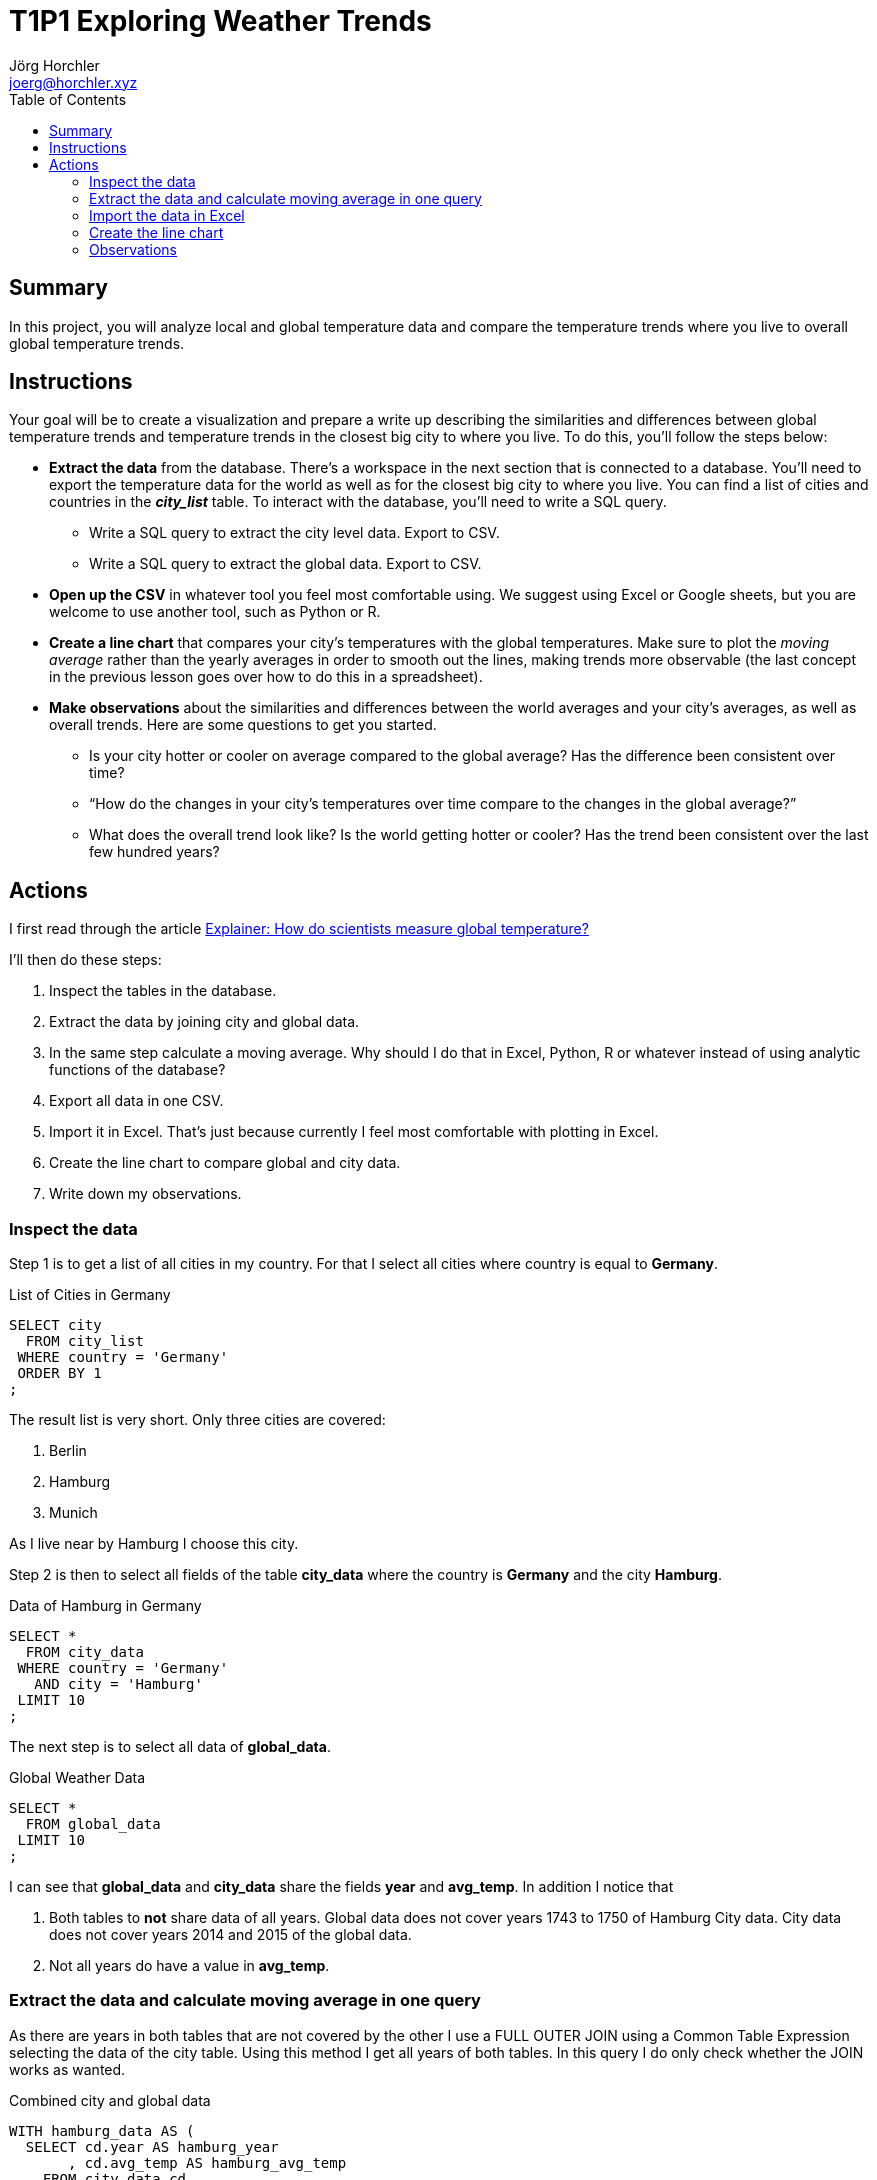 = T1P1 Exploring Weather Trends
Jörg Horchler <joerg@horchler.xyz>
:toc:
:source-highlighter: rouge
:pdf-page-size: Letter

== Summary

In this project, you will analyze local and global temperature data and compare
the temperature trends where you live to overall global temperature trends.

== Instructions

Your goal will be to create a visualization and prepare a write up describing
the similarities and differences between global temperature trends and
temperature trends in the closest big city to where you live. To do this,
you’ll follow the steps below:

* *Extract the data* from the database. There's a workspace in the next section
  that is connected to a database. You’ll need to export the temperature data
  for the world as well as for the closest big city to where you live. You can
  find a list of cities and countries in the *_city_list_* table. To interact
  with the database, you'll need to write a SQL query.
  ** Write a SQL query to extract the city level data. Export to CSV.
  ** Write a SQL query to extract the global data. Export to CSV.
* *Open up the CSV* in whatever tool you feel most comfortable using. We
  suggest using Excel or Google sheets, but you are welcome to use another
  tool, such as Python or R.
* *Create a line chart* that compares your city’s temperatures with the global
  temperatures. Make sure to plot the _moving average_ rather than the yearly
  averages in order to smooth out the lines, making trends more observable (the
  last concept in the previous lesson goes over how to do this in a
  spreadsheet).
* *Make observations* about the similarities and differences between the world
  averages and your city’s averages, as well as overall trends. Here are some
  questions to get you started.
  ** Is your city hotter or cooler on average compared to the global average?
     Has the difference been consistent over time?
  ** “How do the changes in your city’s temperatures over time compare to the
     changes in the global average?”
  ** What does the overall trend look like? Is the world getting hotter or
     cooler? Has the trend been consistent over the last few hundred years?

== Actions

I first read through the article
https://www.carbonbrief.org/explainer-how-do-scientists-measure-global-temperature[Explainer: How do scientists measure global temperature?]

I'll then do these steps:

. Inspect the tables in the database.
. Extract the data by joining city and global data.
. In the same step calculate a moving average. Why should I do that in Excel,
  Python, R or whatever instead of using analytic functions of the database?
. Export all data in one CSV.
. Import it in Excel. That's just because currently I feel most comfortable
  with plotting in Excel.
. Create the line chart to compare global and city data.
. Write down my observations.

=== Inspect the data

Step 1 is to get a list of all cities in my country. For that I select all
cities where country is equal to *Germany*.

.List of Cities in Germany
[source,sql]
----
SELECT city
  FROM city_list
 WHERE country = 'Germany'
 ORDER BY 1
;
----

The result list is very short. Only three cities are covered:

. Berlin
. Hamburg
. Munich

As I live near by Hamburg I choose this city.

Step 2 is then to select all fields of the table *city_data* where the country
is *Germany* and the city *Hamburg*.

.Data of Hamburg in Germany
[source,sql]
----
SELECT *
  FROM city_data
 WHERE country = 'Germany'
   AND city = 'Hamburg'
 LIMIT 10
;
----

The next step is to select all data of *global_data*.

.Global Weather Data
[source,sql]
----
SELECT *
  FROM global_data
 LIMIT 10
;
----

I can see that *global_data* and *city_data* share the fields *year* and
*avg_temp*. In addition I notice that

. Both tables to *not* share data of all years. Global data does not cover
  years 1743 to 1750 of Hamburg City data. City data does not cover years
  2014 and 2015 of the global data.
. Not all years do have a value in *avg_temp*.

=== Extract the data and calculate moving average in one query

As there are years in both tables that are not covered by the other I use a
FULL OUTER JOIN using a Common Table Expression selecting the data of the
city table. Using this method I get all years of both tables.
In this query I do only check whether the JOIN works as wanted.

.Combined city and global data
[source,sql]
----
WITH hamburg_data AS (
  SELECT cd.year AS hamburg_year
       , cd.avg_temp AS hamburg_avg_temp
    FROM city_data cd
   WHERE cd.country = 'Germany'
     AND cd.city = 'Hamburg'
)
SELECT hamburg_year
     , hamburg_avg_temp
     , global_data.year
     , global_data.avg_temp
  FROM hamburg_data
  FULL JOIN global_data
         ON global_data.year = hamburg_year
 ORDER BY hamburg_year, global_data.year
;
----

Next step is to calculate the Moving Average. This will be done by SQL too. I
build the window on the average of decades of 10 years. To be honest this is
just a gut feeling. Currently I don't know how to decide the size of the
window from a perspective of a Data Analyst. But I belive that this windows
size is good enough to visualize a trend.
As the database is PostgreSQL in the backend I use the functions available:

- COALESCE is used to ensure that the fields without value will be 0. This is
  done because otherwise I need to use some statistics to replace 0 with
  reasonable data.
- ROUND is used to round the average values to two digits after the comma.
- AVG is used to calculate the average of the averages.
- Finally the OVER function is used to build the window of 10 rows to
  calculate the window from. The values of *avg_temp* of these ten rows will
  be used to calculate the average of the current decade.

.Combined city and global data with moving average
[source,sql]
----
WITH hamburg_data AS (
  SELECT cd.year AS hamburg_year
       , COALESCE(cd.avg_temp, 0) AS hamburg_avg_temp
       , ROUND(AVG(cd.avg_temp) OVER (
           ORDER BY cd.year ROWS BETWEEN 9 PRECEDING AND CURRENT ROW
         ),2) AS hamburg_avg_decade
    FROM city_data cd
   WHERE cd.country = 'Germany'
     AND cd.city = 'Hamburg'
)
SELECT hamburg_year
     , hamburg_avg_temp
     , hamburg_avg_decade
     , global_data.year AS global_year
     , COALESCE(global_data.avg_temp, 0) AS global_avg_temp
     , ROUND(AVG(global_data.avg_temp) OVER(
        ORDER BY global_data.year ROWS BETWEEN 9 PRECEDING AND CURRENT ROW
       ),2) AS global_avg_decade
  FROM hamburg_data
  FULL JOIN global_data
         ON global_data.year = hamburg_year
 ORDER BY hamburg_year, global_data.year
;
----

NOTE: I used Postgres documentation and the Course *_SQL for Data Analysis_*
as well as my experience as Oracle Support Engineer to write these queries.

QUESTION: How can I deal with the NULL rows produced by the FULL JOIN on the
right table? As the left table contains years from 1743 to 1750 these rows
are missing on the right table (which is the global data). But the analytic
and window functions AVG() and OVER() produce weird results as you can see in
*global_avg_decade*.

=== Import the data in Excel

After importing the CSV file in Excel I need to clean it:

. Combine the years so that only one column is left for the year.
. Rename column headers because these are used in the chart.
. Manually calculate the average for 2014 and 2015 for Hamburg. Just
  calculate the average by using 0 as data value. So use the same average of
  2013.
. Reorder the columns to that the year and the two moving averages are within
  the first three columns.
. Hide avg_temp columns to have more space for the chart.

=== Create the line chart

To create the line chart I used Excel and formated it. To have a sufficent
brilliance the chart is filled with a dark background. To include it in PDF
I export it as png.

image::chart.png[Comparison Chart]

=== Observations

- The peaks at the beginning of the chart are due to missing data.
- The average temperature in Hamburg is more distributed as the global average.
  But the both series are similar.
  Perhaps this is because the measurements of a single city are more accurate
  than the global measurements because global temperatures are more averaged.
- In contrast that means that a trend is more recognizable using global data.
- The temperature of Hamburg and the global temperature is stable with ups and
  downs roughly between 8 and 8.5 °C until around 1920. After that a trend can
  be seen of rise in temperature.
- The exception of this stability is seen globally at 1816 having the
  "Year Without a Summer".
- The average temperature of Hamburg was a little bit colder than the global
  average but rised above it at 1995. Since then it is warmer than the global
  temperature.

